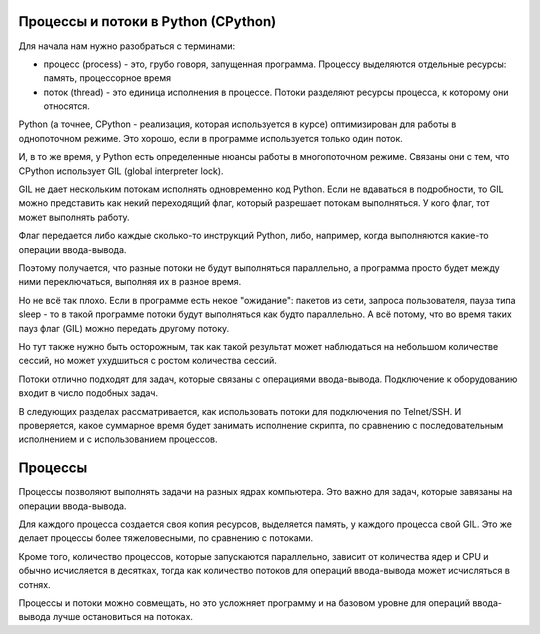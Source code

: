 Процессы и потоки в Python (CPython)
------------------------------------

Для начала нам нужно разобраться с терминами:

-  процесс (process) - это, грубо говоря, запущенная программа. Процессу
   выделяются отдельные ресурсы: память, процессорное время
-  поток (thread) - это единица исполнения в процессе. Потоки разделяют
   ресурсы процесса, к которому они относятся.

Python (а точнее, CPython - реализация, которая используется в курсе)
оптимизирован для работы в однопоточном режиме. Это хорошо, если в
программе используется только один поток.

И, в то же время, у Python есть определенные нюансы работы в
многопоточном режиме. Связаны они с тем, что CPython использует GIL
(global interpreter lock).

GIL не дает нескольким потокам исполнять одновременно код Python. Если
не вдаваться в подробности, то GIL можно представить как некий
переходящий флаг, который разрешает потокам выполняться. У кого флаг,
тот может выполнять работу.

Флаг передается либо каждые сколько-то инструкций Python, либо,
например, когда выполняются какие-то операции ввода-вывода.

Поэтому получается, что разные потоки не будут выполняться параллельно,
а программа просто будет между ними переключаться, выполняя их в разное
время.

Но не всё так плохо. Если в программе есть некое "ожидание": пакетов из
сети, запроса пользователя, пауза типа sleep - то в такой программе
потоки будут выполняться как будто параллельно. А всё потому, что во
время таких пауз флаг (GIL) можно передать другому потоку.

Но тут также нужно быть осторожным, так как такой результат может
наблюдаться на небольшом количестве сессий, но может ухудшиться с ростом
количества сессий.

Потоки отлично подходят для задач, которые связаны с операциями
ввода-вывода. Подключение к оборудованию входит в число подобных задач.

В следующих разделах рассматривается, как использовать потоки для
подключения по Telnet/SSH. И проверяется, какое суммарное время будет
занимать исполнение скрипта, по сравнению с последовательным исполнением
и с использованием процессов.

Процессы
--------

Процессы позволяют выполнять задачи на разных ядрах компьютера. Это
важно для задач, которые завязаны на операции ввода-вывода.

Для каждого процесса создается своя копия ресурсов, выделяется память, у
каждого процесса свой GIL. Это же делает процессы более тяжеловесными,
по сравнению с потоками.

Кроме того, количество процессов, которые запускаются параллельно,
зависит от количества ядер и CPU и обычно исчисляется в десятках, тогда
как количество потоков для операций ввода-вывода может исчисляться в
сотнях.

Процессы и потоки можно совмещать, но это усложняет программу и на
базовом уровне для операций ввода-вывода лучше остановиться на потоках.
